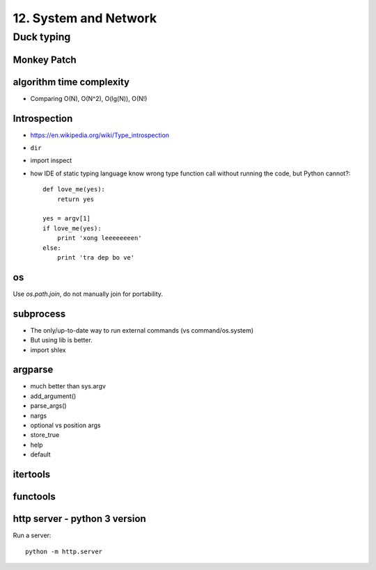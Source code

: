 12. System and Network
======================

Duck typing
~~~~~~~~~~~

Monkey Patch
------------

algorithm time complexity
-------------------------

- Comparing O(N), O(N^2), O(lg(N)), O(N!)

Introspection
-------------

- https://en.wikipedia.org/wiki/Type_introspection
- ``dir``
- import inspect
- how IDE of static typing language know wrong type function call without
  running the code, but Python cannot?::

    def love_me(yes):
        return yes

    yes = argv[1]
    if love_me(yes):
        print 'xong leeeeeeeen'
    else:
        print 'tra dep bo ve'

os
--

Use `os.path.join`, do not manually join for portability.

subprocess
----------

- The only/up-to-date way to run external commands (vs command/os.system)
- But using lib is better.
- import shlex

argparse
--------

- much better than sys.argv
- add_argument()
- parse_args()
- nargs
- optional vs position args
- store_true
- help
- default

itertools
---------

functools
---------

http server - python 3 version
-------------------------------

Run a server::

  python -m http.server
